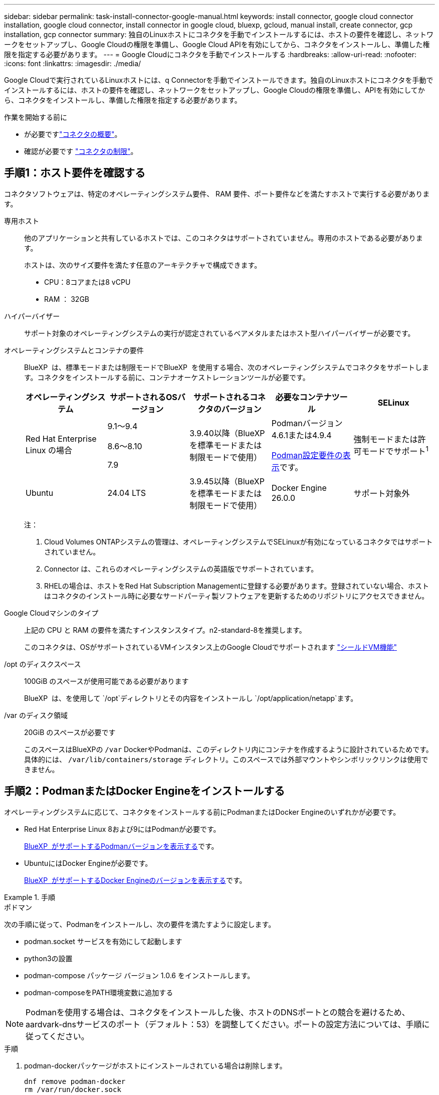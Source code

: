 ---
sidebar: sidebar 
permalink: task-install-connector-google-manual.html 
keywords: install connector, google cloud connector installation, google cloud connector, install connector in google cloud, bluexp, gcloud, manual install, create connector, gcp installation, gcp connector 
summary: 独自のLinuxホストにコネクタを手動でインストールするには、ホストの要件を確認し、ネットワークをセットアップし、Google Cloudの権限を準備し、Google Cloud APIを有効にしてから、コネクタをインストールし、準備した権限を指定する必要があります。 
---
= Google Cloudにコネクタを手動でインストールする
:hardbreaks:
:allow-uri-read: 
:nofooter: 
:icons: font
:linkattrs: 
:imagesdir: ./media/


[role="lead"]
Google Cloudで実行されているLinuxホストには、q Connectorを手動でインストールできます。独自のLinuxホストにコネクタを手動でインストールするには、ホストの要件を確認し、ネットワークをセットアップし、Google Cloudの権限を準備し、APIを有効にしてから、コネクタをインストールし、準備した権限を指定する必要があります。

.作業を開始する前に
* が必要ですlink:concept-connectors.html["コネクタの概要"]。
* 確認が必要です link:reference-limitations.html["コネクタの制限"]。




== 手順1：ホスト要件を確認する

コネクタソフトウェアは、特定のオペレーティングシステム要件、 RAM 要件、ポート要件などを満たすホストで実行する必要があります。

専用ホスト:: 他のアプリケーションと共有しているホストでは、このコネクタはサポートされていません。専用のホストである必要があります。
+
--
ホストは、次のサイズ要件を満たす任意のアーキテクチャで構成できます。

* CPU：8コアまたは8 vCPU
* RAM ： 32GB


--
ハイパーバイザー:: サポート対象のオペレーティングシステムの実行が認定されているベアメタルまたはホスト型ハイパーバイザーが必要です。
[[podman-versions]]オペレーティングシステムとコンテナの要件:: BlueXP  は、標準モードまたは制限モードでBlueXP  を使用する場合、次のオペレーティングシステムでコネクタをサポートします。コネクタをインストールする前に、コンテナオーケストレーションツールが必要です。
+
--
[cols="2a,2a,2a,2a,2a"]
|===
| オペレーティングシステム | サポートされるOSバージョン | サポートされるコネクタのバージョン | 必要なコンテナツール | SELinux 


 a| 
Red Hat Enterprise Linux の場合
 a| 
9.1～9.4

8.6～8.10

7.9
 a| 
3.9.40以降（BlueXP  を標準モードまたは制限モードで使用）
 a| 
Podmanバージョン4.6.1または4.9.4

<<podman-configuration,Podman設定要件の表示>>です。
 a| 
強制モードまたは許可モードでサポート^1^



 a| 
Ubuntu
 a| 
24.04 LTS
 a| 
3.9.45以降（BlueXP  を標準モードまたは制限モードで使用）
 a| 
Docker Engine 26.0.0
 a| 
サポート対象外



 a| 
22.04 LTS
 a| 
3.9.29以降
 a| 
Docker Engine 23.0.6～26.0.0

26.0.0は_new_connector 3.9.44以降のインストールでサポートされます。

27.0.0および28.0.0は、_new_connector 3.9.52以降のインストールでサポートされます。
 a| 
サポート対象外

|===
注：

. Cloud Volumes ONTAPシステムの管理は、オペレーティングシステムでSELinuxが有効になっているコネクタではサポートされていません。
. Connector は、これらのオペレーティングシステムの英語版でサポートされています。
. RHELの場合は、ホストをRed Hat Subscription Managementに登録する必要があります。登録されていない場合、ホストはコネクタのインストール時に必要なサードパーティ製ソフトウェアを更新するためのリポジトリにアクセスできません。


--
Google Cloudマシンのタイプ:: 上記の CPU と RAM の要件を満たすインスタンスタイプ。n2-standard-8を推奨します。
+
--
このコネクタは、OSがサポートされているVMインスタンス上のGoogle Cloudでサポートされます https://cloud.google.com/compute/shielded-vm/docs/shielded-vm["シールドVM機能"^]

--
/opt のディスクスペース:: 100GiB のスペースが使用可能である必要があります
+
--
BlueXP  は、を使用して `/opt`ディレクトリとその内容をインストールし `/opt/application/netapp`ます。

--
/var のディスク領域:: 20GiB のスペースが必要です
+
--
このスペースはBlueXPの `/var` DockerやPodmanは、このディレクトリ内にコンテナを作成するように設計されているためです。具体的には、 `/var/lib/containers/storage` ディレクトリ。このスペースでは外部マウントやシンボリックリンクは使用できません。

--




== 手順2：PodmanまたはDocker Engineをインストールする

オペレーティングシステムに応じて、コネクタをインストールする前にPodmanまたはDocker Engineのいずれかが必要です。

* Red Hat Enterprise Linux 8および9にはPodmanが必要です。
+
<<podman-versions,BlueXP  がサポートするPodmanバージョンを表示する>>です。

* UbuntuにはDocker Engineが必要です。
+
<<podman-versions,BlueXP  がサポートするDocker Engineのバージョンを表示する>>です。



.手順
[role="tabbed-block"]
====
.ポドマン
--
次の手順に従って、Podmanをインストールし、次の要件を満たすように設定します。

* podman.socket サービスを有効にして起動します
* python3の設置
* podman-compose パッケージ バージョン 1.0.6 をインストールします。
* podman-composeをPATH環境変数に追加する



NOTE: Podmanを使用する場合は、コネクタをインストールした後、ホストのDNSポートとの競合を避けるため、aardvark-dnsサービスのポート（デフォルト：53）を調整してください。ポートの設定方法については、手順に従ってください。

.手順
. podman-dockerパッケージがホストにインストールされている場合は削除します。
+
[source, cli]
----
dnf remove podman-docker
rm /var/run/docker.sock
----
. Podmanをインストールします。
+
PodmanはRed Hat Enterprise Linuxの公式リポジトリから入手できます。

+
Red Hat Enterprise Linux 9の場合：

+
[source, cli]
----
sudo dnf install podman-2:<version>
----
+
<version>は、インストールするPodmanのサポートされているバージョンです。<<podman-versions,BlueXP  がサポートするPodmanバージョンを表示する>>です。

+
Red Hat Enterprise Linux 8の場合：

+
[source, cli]
----
sudo dnf install podman-3:<version>
----
+
<version>は、インストールするPodmanのサポートされているバージョンです。<<podman-versions,BlueXP  がサポートするPodmanバージョンを表示する>>です。

. podman.socketサービスを有効にして開始します。
+
[source, cli]
----
sudo systemctl enable --now podman.socket
----
. python3をインストールします。
+
[source, cli]
----
sudo dnf install python3
----
. EPELリポジトリパッケージがシステムにない場合はインストールします。
+
podman-composeはExtra Packages for Enterprise Linux（EPEL）リポジトリから利用できるため、この手順が必要です。

+
Red Hat Enterprise Linux 9の場合：

+
[source, cli]
----
sudo dnf install https://dl.fedoraproject.org/pub/epel/epel-release-latest-9.noarch.rpm
----
+
Red Hat Enterprise Linux 8の場合：

+
[source, cli]
----
sudo dnf install https://dl.fedoraproject.org/pub/epel/epel-release-latest-8.noarch.rpm
----
. podman-composeパッケージ1.0.6をインストールします。
+
[source, cli]
----
sudo dnf install podman-compose-1.0.6
----
+

NOTE: を使用する `dnf install` コマンドは、PATH環境変数にpodman-composeを追加するための要件を満たしています。インストールコマンドを実行すると、/usr/binにpodman-composeが追加されます。 `secure_path` オプションを指定します。



--
.Docker Engine の略
--
Dockerのドキュメントに従ってDocker Engineをインストールします。

.手順
. https://docs.docker.com/engine/install/["Dockerからインストール手順を表示"^]
+
特定のバージョンのDocker Engineをインストールするには、必ず次の手順に従ってください。最新バージョンをインストールすると、BlueXPでサポートされていないバージョンのDockerがインストールされます。

. Dockerが有効で実行されていることを確認します。
+
[source, cli]
----
sudo systemctl enable docker && sudo systemctl start docker
----


--
====


== 手順3：ネットワークをセットアップする

コネクタがハイブリッドクラウド環境内のリソースとプロセスを管理できるように、ネットワークをセットアップします。たとえば、ターゲットネットワークへの接続が可能で、アウトバウンドのインターネットアクセスが利用可能であることを確認する必要があります。

ターゲットネットワークへの接続:: コネクタには、作業環境を作成および管理する予定の場所へのネットワーク接続が必要です。たとえば、オンプレミス環境にCloud Volumes ONTAPシステムやストレージシステムを作成するネットワークなどです。


アウトバウンドインターネットアクセス:: コネクタを展開するネットワークの場所には、特定のエンドポイントに接続するためのアウトバウンドインターネット接続が必要です。


BlueXP  Webベースのコンソールを使用しているときにコンピュータから接続されるエンドポイント:: WebブラウザからBlueXP  コンソールにアクセスするコンピュータには、複数のエンドポイントに接続できる必要があります。BlueXP  コンソールを使用してコネクタを設定し、BlueXP  を日常的に使用する必要があります。
+
--
link:reference-networking-saas-console.html["BlueXP  コンソールのネットワークの準備"]です。

--


手動インストール中にエンドポイントに接続しました:: 独自のLinuxホストにコネクタを手動でインストールする場合、コネクタのインストーラは、インストールプロセス中に次のURLにアクセスする必要があります。
+
--
* \https://mysupport.netapp.com
* \ https://signin.b2c .CNAME.com NetApp（このエンドポイントは、\ https://mysupport .CNAME.comのCNAME URL NetAppです）
* \https://cloudmanager.cloud.netapp.com/tenancy
* \https://stream.cloudmanager.cloud.netapp.com
* \https://production-artifacts.cloudmanager.cloud.netapp.com
* イメージを取得するには、インストーラが次の2つのエンドポイントセットのいずれかにアクセスする必要があります。
+
** オプション1（推奨）：
+
*** \https://bluexpinfraprod.eastus2.data.azurecr.io
*** \https://bluexpinfraprod.azurecr.io


** オプション2：
+
*** \https://*.blob.core.windows.net
*** \https://cloudmanagerinfraprod.azurecr.io




+
オプション1にリストされているエンドポイントは、より安全であるため推奨されます。オプション1にリストされているエンドポイントを許可し、オプション2にリストされているエンドポイントを拒否するようにファイアウォールを設定することをお勧めします。これらのエンドポイントについて、次の点に注意してください。

+
** オプション1にリストされているエンドポイントは、コネクタの3.9.47リリース以降でサポートされています。以前のリリースのコネクタとの下位互換性はありません。
** コネクタは、最初にオプション2にリストされているエンドポイントに接続します。これらのエンドポイントにアクセスできない場合、コネクタはオプション1にリストされているエンドポイントに自動的に接続します。
** コネクタをBlueXP  のバックアップおよびリカバリまたはBlueXP  ランサムウェア対策で使用する場合、オプション1のエンドポイントはサポートされません。この場合、オプション1にリストされているエンドポイントを禁止し、オプション2にリストされているエンドポイントを許可することができます。




ホストは、インストール中にオペレーティングシステムパッケージの更新を試みる可能性があります。ホストは、これらの OS パッケージの別のミラーリングサイトにアクセスできます。

--


コネクタから接続されたエンドポイント:: このコネクタは、パブリッククラウド環境内のリソースとプロセスを日常的に管理するために、次のエンドポイントに接続するためのアウトバウンドインターネットアクセスを必要とします。
+
--
次に示すエンドポイントはすべてCNAMEエントリであることに注意してください。

[cols="2a,1a"]
|===
| エンドポイント | 目的 


 a| 
\https://www.googleapis.com/compute/v1/
\https://compute.googleapis.com/compute/v1
\https://cloudresourcemanager.googleapis.com/v1/projects
\https://www.googleapis.com/compute/beta
\https://storage.googleapis.com/storage/v1
\https://www.googleapis.com/storage/v1
\https://iam.googleapis.com/v1
\https://cloudkms.googleapis.com/v1
\https://www.googleapis.com/deploymentmanager/v2/projects
 a| 
Google Cloudでリソースを管理します。



 a| 
\ https://support.netapp.com
https://mysupport.netapp.com をご覧ください
 a| 
ライセンス情報を取得し、ネットアップサポートに AutoSupport メッセージを送信するため。



 a| 
\https://\*.api。BlueXP 。NetApp。com\https://api。BlueXP 。NetApp。com\https://*.cloudmanager.cloud。NetApp。com\https://cloudmanager.cloud。NetApp。com\https：// NetApp -cloud-account.auth0.com
 a| 
BlueXPでSaaSの機能とサービスを提供するため。



 a| 
2つのエンドポイントセットから選択します。

* オプション1（推奨）^1^
+
\https://bluexpinfraprod.eastus2.data.azurecr.io \https://bluexpinfraprod.azurecr.io

* オプション2
+
\https://*.blob.core.windows.net \https://cloudmanagerinfraprod.azurecr.io


 a| 
コネクタのアップグレード用のイメージを取得します。

|===
^1^オプション1にリストされているエンドポイントは、より安全であるため推奨されます。オプション1にリストされているエンドポイントを許可し、オプション2にリストされているエンドポイントを拒否するようにファイアウォールを設定することをお勧めします。これらのエンドポイントについて、次の点に注意してください。

* オプション1にリストされているエンドポイントは、コネクタの3.9.47リリース以降でサポートされています。以前のリリースのコネクタとの下位互換性はありません。
* コネクタは、最初にオプション2にリストされているエンドポイントに接続します。これらのエンドポイントにアクセスできない場合、コネクタはオプション1にリストされているエンドポイントに自動的に接続します。
* コネクタをBlueXP  のバックアップおよびリカバリまたはBlueXP  ランサムウェア対策で使用する場合、オプション1のエンドポイントはサポートされません。この場合、オプション1にリストされているエンドポイントを禁止し、オプション2にリストされているエンドポイントを許可することができます。


--


プロキシサーバ:: すべての送信インターネットトラフィック用にプロキシサーバーを展開する必要がある場合は、HTTPまたはHTTPSプロキシに関する次の情報を取得します。この情報は、インストール時に入力する必要があります。BlueXPでは透過型プロキシサーバはサポートされません。
+
--
* IP アドレス
* クレデンシャル
* HTTPS証明書


--


ポート:: コネクタを起動するか、コネクタがCloud Volumes ONTAPからNetAppサポートにAutoSupportメッセージを送信するためのプロキシとして使用されている場合を除き、コネクタへの受信トラフィックはありません。
+
--
* HTTP （ 80 ）と HTTPS （ 443 ）はローカル UI へのアクセスを提供しますが、これはまれに使用されます。
* SSH （ 22 ）は、トラブルシューティングのためにホストに接続する必要がある場合にのみ必要です。
* アウトバウンドインターネット接続を使用できないサブネットにCloud Volumes ONTAP システムを導入する場合は、ポート3128経由のインバウンド接続が必要です。
+
Cloud Volumes ONTAPシステムでAutoSupportメッセージを送信するためのアウトバウンドインターネット接続が確立されていない場合は、コネクタに付属のプロキシサーバを使用するように自動的に設定されます。唯一の要件は、コネクタのセキュリティグループがポート3128を介したインバウンド接続を許可することです。コネクタを展開した後、このポートを開く必要があります。



--


NTPを有効にする:: BlueXP分類を使用して企業データソースをスキャンする場合は、システム間で時刻が同期されるように、BlueXP ConnectorシステムとBlueXP分類システムの両方でネットワークタイムプロトコル（NTP）サービスを有効にする必要があります。 https://docs.netapp.com/us-en/bluexp-classification/concept-cloud-compliance.html["BlueXPの分類の詳細については、こちらをご覧ください"^]




== 手順4：コネクタの権限を設定する

Google Cloudでリソースを管理するためにBlueXPで必要な権限をコネクタに付与するには、Google Cloudサービスアカウントが必要です。コネクタを作成するときは、このサービスアカウントをコネクタVMに関連付ける必要があります。

以降のリリースで新しい権限が追加された場合は、カスタムロールを更新する必要があります。新しい権限が必要な場合は、リリースノートに記載されます。

.手順
. Google Cloudでカスタムロールを作成します。
+
.. の内容を含むYAMLファイルを作成します link:reference-permissions-gcp.html["コネクタのサービスアカウント権限"]。
.. Google CloudからCloud Shellをアクティブ化します。
.. 必要な権限を含むYAMLファイルをアップロードします。
.. を使用して、カスタムロールを作成します `gcloud iam roles create` コマンドを実行します
+
次の例では、プロジェクトレベルで「Connector」という名前のロールを作成します。

+
`gcloud iam roles create connector --project=myproject --file=connector.yaml`

+
https://cloud.google.com/iam/docs/creating-custom-roles#iam-custom-roles-create-gcloud["Google Cloudのドキュメント：カスタムロールの作成と管理"^]



. Google Cloudでサービスアカウントを作成し、ロールをサービスアカウントに割り当てます。
+
.. IAMおよび管理サービスから、*サービスアカウント>サービスアカウントの作成*を選択します。
.. サービスアカウントの詳細を入力し、*作成して続行*を選択します。
.. 作成したロールを選択します。
.. 残りの手順を完了してロールを作成します。
+
https://cloud.google.com/iam/docs/creating-managing-service-accounts#creating_a_service_account["Google Cloudドキュメント：サービスアカウントの作成"^]



. Cloud Volumes ONTAP システムを、Connectorが存在するプロジェクトとは異なるプロジェクトに導入する場合は、Connectorのサービスアカウントにこれらのプロジェクトへのアクセスを提供する必要があります。
+
たとえば、コネクタがプロジェクト1にあり、プロジェクト2でCloud Volumes ONTAP システムを作成するとします。プロジェクト2のサービスアカウントへのアクセス権を付与する必要があります。

+
.. IAMと管理サービスで、Cloud Volumes ONTAPシステムを作成するGoogle Cloudプロジェクトを選択します。
.. [* iAM*（* IAM）]ページで、[*アクセスを許可（Grant Access）]を選択し、必要な詳細を入力します。
+
*** コネクタのサービスアカウントのEメールを入力します。
*** コネクタのカスタムロールを選択します。
*** [ 保存（ Save ） ] を選択します。




+
詳細については、を参照してください https://cloud.google.com/iam/docs/granting-changing-revoking-access#grant-single-role["Google Cloudのドキュメント"^]



.結果
Connector VMのサービスアカウントが設定されます。



== 手順5：共有VPC権限を設定する

共有VPCを使用してサービスプロジェクトにリソースを導入する場合は、権限を準備する必要があります。

IAM の設定が完了したら、この表を参考にして権限の表を環境に反映させる必要があります。

.共有VPC権限の表示
[%collapsible]
====
[cols="10,10,10,18,18,34"]
|===
| ID | 作成者 | でホストされています | サービスプロジェクトの権限 | ホストプロジェクトの権限 | 目的 


| コネクタを展開するためのGoogleアカウント | カスタム | サービスプロジェクト  a| 
link:task-install-connector-google-bluexp-gcloud.html#step-2-set-up-permissions-to-create-the-connector["コネクタ展開ポリシー"]
 a| 
compute.networkUser
| サービスプロジェクトへのコネクタの配置 


| Connectorサービスアカウント | カスタム | サービスプロジェクト  a| 
link:reference-permissions-gcp.html["コネクタサービスアカウントポリシー"]
| compute.networkUser

deploymentmanager. editor | サービスプロジェクトへの Cloud Volumes ONTAP とサービスの導入と保守 


| Cloud Volumes ONTAP サービスアカウント | カスタム | サービスプロジェクト | storagec.admin

メンバー：BlueXPサービスアカウントをserviceAccount.userとして登録します | 該当なし | （オプション）データ階層化とBlueXPのバックアップとリカバリに使用します 


| Google API サービスエージェント | Google Cloud | サービスプロジェクト  a| 
（デフォルト） Editor
 a| 
compute.networkUser
| 導入に代わってGoogle Cloud APIと対話します。BlueXPが共有ネットワークを使用できるようにします 


| Google Compute Engine のデフォルトのサービスアカウント | Google Cloud | サービスプロジェクト  a| 
（デフォルト） Editor
 a| 
compute.networkUser
| 導入に代わってGoogle Cloudインスタンスとコンピューティングインフラストラクチャを導入します。BlueXPが共有ネットワークを使用できるようにします 
|===
注：

. deploymentmanager. editorは、ファイアウォール規則を配備に渡していない場合にのみホストプロジェクトで必要です。BlueXPで作成することを選択している場合にのみ必要です。ルールが指定されていない場合、ホストプロジェクトにVPC0ファイアウォールルールが含まれているデプロイメントがBlueXPによって作成されます。
. ファイアウォールの作成とfirewall.deleteは、ファイアウォールルールを配布に渡しておらず、BlueXPで作成することを選択している場合にのみ必要です。これらの権限はBlueXPアカウント.yamlファイルにあります。共有 VPC を使用して HA ペアを導入する場合は、これらの権限を使用して VPC1 、 2 、および 3 のファイアウォールルールが作成されます。他のすべての展開では、これらの権限は VPC0 のルールの作成にも使用されます。
. データ階層化の場合、階層化サービスアカウントは、プロジェクトレベルだけでなく、サービスアカウントに対して serviceAccount.user ロールを持つ必要があります。現在、プロジェクトレベルで serviceAccount.user を割り当てている場合、 getIAMPolicy でサービスアカウントを照会しても権限は表示されません。


====


== ステップ6：Google Cloud APIを有効にする

Cloud Volumes ONTAPシステムをGoogle Cloudに導入する前に、いくつかのGoogle Cloud APIを有効にする必要があります。

.ステップ
. プロジェクトで次のGoogle Cloud APIを有効にします。
+
** Cloud Deployment Manager V2 API
** クラウドロギング API
** Cloud Resource Manager API の略
** Compute Engine API
** ID およびアクセス管理（ IAM ） API
** Cloud Key Management Service（KMS）APIの略
+
（お客様が管理する暗号化キー（CMEK）でBlueXPのバックアップとリカバリを使用する場合にのみ必要）





https://cloud.google.com/apis/docs/getting-started#enabling_apis["Google Cloudドキュメント：APIの有効化"^]



== 手順7：コネクタを取り付ける

前提条件が完了したら、ソフトウェアを自分のLinuxホストに手動でインストールできます。

.作業を開始する前に
次の情報が必要です。

* コネクタをインストールするためのroot権限。
* コネクタからのインターネットアクセスにプロキシが必要な場合は、プロキシサーバに関する詳細。
+
インストール後にプロキシサーバを設定することもできますが、その場合はコネクタを再起動する必要があります。

+
BlueXPでは透過型プロキシサーバはサポートされません。

* プロキシサーバがHTTPSを使用している場合、またはプロキシが代行受信プロキシの場合は、CA署名証明書。


.このタスクについて
NetApp Support Siteで入手できるインストーラは、それよりも古いバージョンの場合があります。インストール後、新しいバージョンが利用可能になると、コネクタは自動的に更新されます。

.手順
. ホストに_http_proxy_or_https_proxy_system変数が設定されている場合は、削除します。
+
[source, cli]
----
unset http_proxy
unset https_proxy
----
+
これらのシステム変数を削除しないと、インストールは失敗します。

. からConnectorソフトウェアをダウンロードします https://mysupport.netapp.com/site/products/all/details/cloud-manager/downloads-tab["NetApp Support Site"^]をクリックし、 Linux ホストにコピーします。
+
ネットワークまたはクラウドで使用するための「オンライン」コネクタインストーラをダウンロードする必要があります。コネクタには別の「オフライン」インストーラが用意されていますが、プライベートモード展開でのみサポートされています。

. スクリプトを実行する権限を割り当てます。
+
[source, cli]
----
chmod +x BlueXP-Connector-Cloud-<version>
----
+
<version> は、ダウンロードしたコネクタのバージョンです。

. インストールスクリプトを実行します。
+
[source, cli]
----
 ./BlueXP-Connector-Cloud-<version> --proxy <HTTP or HTTPS proxy server> --cacert <path and file name of a CA-signed certificate>
----
+
--proxyパラメータと--cacert.pemパラメータはオプションです。プロキシサーバを使用している場合は、次のようにパラメータを入力する必要があります。プロキシに関する情報の入力を求めるプロンプトは表示されません。

+
次に、両方のオプションパラメータを使用したコマンドの例を示します。

+
[source, cli]
----
 ./BlueXP-Connector-Cloud-v3.9.40--proxy https://user:password@10.0.0.30:8080/ --cacert /tmp/cacert/certificate.cer
----
+
--proxyは、次のいずれかの形式を使用してHTTPまたはHTTPSプロキシサーバを使用するようにコネクタを設定します。

+
** \http://address:port
** \http://user-name:password@address:port
** \http://domain-name%92user-name:password@address:port
** \https://address:port
** \https://user-name:password@address:port
** \https://domain-name%92user-name:password@address:port
+
次の点に注意してください。

+
*** ユーザには、ローカルユーザまたはドメインユーザを指定できます。
*** ドメインユーザの場合は、上に示すように、\にASCIIコードを使用する必要があります。
*** BlueXPでは、@文字を含むユーザ名やパスワードはサポートされていません。
*** パスワードに次の特殊文字が含まれている場合は、その特殊文字の前にバックスラッシュ（&または！）を付けてエスケープする必要があります。
+
例：

+
\http://bxpproxyuser:netapp1\!@address:3128





+
--cacertsは、コネクタとプロキシサーバ間のHTTPSアクセスに使用するCA署名証明書を指定しています。このパラメータは、HTTPSプロキシサーバを指定する場合、または代行受信プロキシを指定する場合にのみ必要です。

. Podman を使用した場合は、aardvark-dns ポートを調整する必要があります。
+
.. BlueXP Connector 仮想マシンに SSH で接続します。
.. podman _/usr/share/containers/containers.conf_ ファイルを開き、Aardvark DNS サービスに選択したポートを変更します。例えば、54 に変更します。
+
[source, cli]
----
vi /usr/share/containers/containers.conf
...
# Port to use for dns forwarding daemon with netavark in rootful bridge
# mode and dns enabled.
# Using an alternate port might be useful if other DNS services should
# run on the machine.
#
dns_bind_port = 54
...
Esc:wq
----
.. コネクタ仮想マシンを再起動します。


. インストールが完了するまで待ちます。
+
プロキシサーバを指定した場合は、インストールの終了時にConnectorサービス（occm）が2回再起動されます。

. Connector 仮想マシンに接続されているホストから Web ブラウザを開き、次の URL を入力します。
+
https://_ipaddress_[]

. ログイン後、コネクタを設定します。
+
.. コネクタに関連付けるBlueXP  組織を指定します。
.. システムの名前を入力します。
.. *では、セキュリティ保護された環境で実行していますか？*制限モードを無効にしたままにします。
+
標準モードでBlueXPを使用する手順について説明しているため、制限モードは無効にしておく必要があります。セキュアな環境でBlueXPバックエンドサービスからこのアカウントを切断する場合にのみ、制限モードを有効にしてください。その場合は、 link:task-quick-start-restricted-mode.html["制限モードでBlueXPの使用を開始するには、次の手順に従います"]。

.. [* Let's start]*を選択します。




コネクタを作成したのと同じGoogle CloudアカウントにGoogle Cloud Storageバケットがある場合は、BlueXPキャンバスにGoogle Cloud Storageの作業環境が自動的に表示されます。 https://docs.netapp.com/us-en/bluexp-google-cloud-storage/index.html["BlueXPからGoogle Cloud Storageを管理する方法をご確認ください"^]



== 手順8：BlueXPに権限を付与する

以前に設定したGoogle Cloud権限をBlueXPに付与する必要があります。権限を付与することで、BlueXPでGoogle Cloudのデータとストレージインフラを管理できるようになります。

.手順
. Google Cloudポータルに移動し、コネクタVMインスタンスにサービスアカウントを割り当てます。
+
https://cloud.google.com/compute/docs/access/create-enable-service-accounts-for-instances#changeserviceaccountandscopes["Google Cloudドキュメント：インスタンスのサービスアカウントとアクセス範囲の変更"^]

. 他のGoogle Cloudプロジェクトのリソースを管理する場合は、BlueXPロールを持つサービスアカウントをそのプロジェクトに追加してアクセスを許可します。プロジェクトごとにこの手順を繰り返す必要があります。


.結果
BlueXPに、Google Cloudでユーザに代わって操作を実行するために必要な権限が付与されました。
